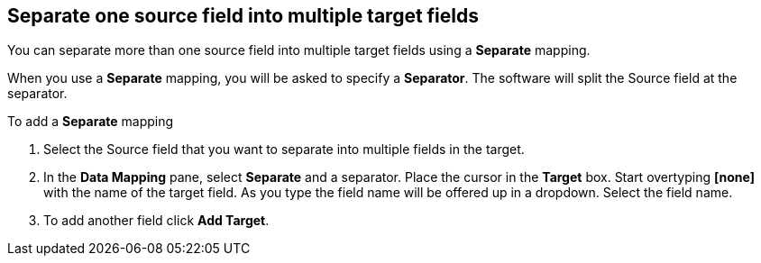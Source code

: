 [id=separate-one-source-field-into-multiple-target-fields]
== Separate one source field into multiple target fields

You can separate more than one source field into multiple target fields using a *Separate* mapping.

When you use a *Separate* mapping, you will be asked to specify a *Separator*. The software will split the Source field at the separator.

To add a *Separate* mapping 

. Select the Source field that you want to separate into multiple fields in the target.

.  In the *Data Mapping* pane, select *Separate* and a separator. Place the cursor in the *Target* box. Start overtyping *[none]* with the name of the target field. As you type the field name will be offered up in a dropdown. Select the field name.

.  To add another field click *Add Target*. 
